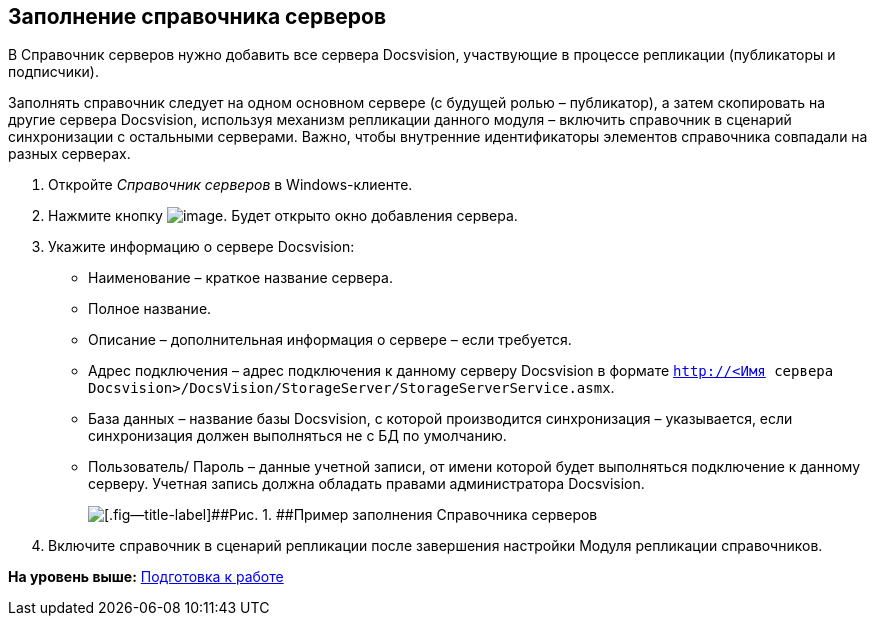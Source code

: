 [[ariaid-title1]]
== Заполнение справочника серверов

В Справочник серверов нужно добавить все сервера Docsvision, участвующие в процессе репликации (публикаторы и подписчики).

Заполнять справочник следует на одном основном сервере (с будущей ролью – публикатор), а затем скопировать на другие сервера Docsvision, используя механизм репликации данного модуля – включить справочник в сценарий синхронизации с остальными серверами. Важно, чтобы внутренние идентификаторы элементов справочника совпадали на разных серверах.

. Откройте [.dfn .term]_Справочник серверов_ в Windows-клиенте.
. Нажмите кнопку image:img/buttons/add.png[image]. Будет открыто окно добавления сервера.
. Укажите информацию о сервере Docsvision:
* Наименование – краткое название сервера.
* Полное название.
* Описание – дополнительная информация о сервере – если требуется.
* Адрес подключения – адрес подключения к данному серверу Docsvision в формате [.ph .filepath]`http://<Имя сервера Docsvision>/DocsVision/StorageServer/StorageServerService.asmx`.
* База данных – название базы Docsvision, с которой производится синхронизация – указывается, если синхронизация должен выполняться не с БД по умолчанию.
* Пользователь/ Пароль – данные учетной записи, от имени которой будет выполняться подключение к данному серверу. Учетная запись должна обладать правами администратора Docsvision.
+
image::img/refserverform.png[[.fig--title-label]##Рис. 1. ##Пример заполнения Справочника серверов]
. Включите справочник в сценарий репликации после завершения настройки Модуля репликации справочников.

*На уровень выше:* xref:../topics/HowConfig.adoc[Подготовка к работе]
